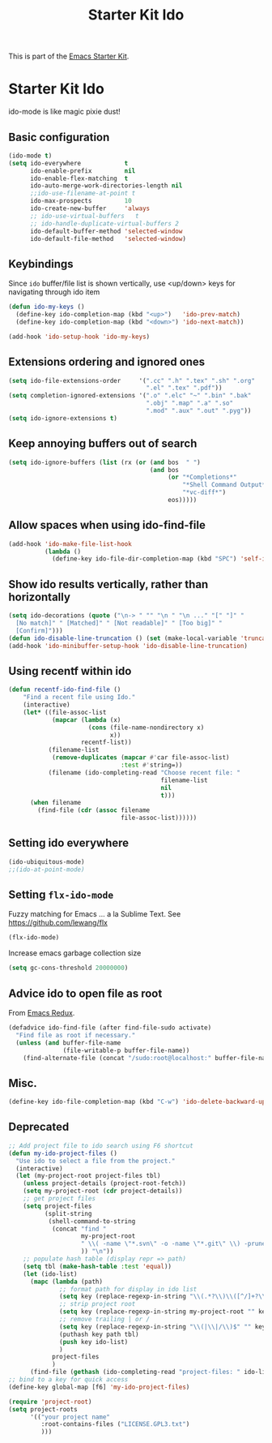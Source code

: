 #+TITLE: Starter Kit Ido
#+OPTIONS: toc:nil num:nil ^:nil

This is part of the [[file:starter-kit.org][Emacs Starter Kit]].

* Starter Kit Ido
ido-mode is like magic pixie dust!

** Basic configuration
#+BEGIN_SRC emacs-lisp
  (ido-mode t)
  (setq ido-everywhere            t
        ido-enable-prefix         nil
        ido-enable-flex-matching  t
        ido-auto-merge-work-directories-length nil
        ;;ido-use-filename-at-point t
        ido-max-prospects         10
        ido-create-new-buffer     'always
        ;; ido-use-virtual-buffers   t
        ;; ido-handle-duplicate-virtual-buffers 2
        ido-default-buffer-method 'selected-window
        ido-default-file-method   'selected-window)
#+END_SRC

** Keybindings
Since =ido= buffer/file list is shown vertically, use <up/down> keys for
navigating through ido item
#+BEGIN_SRC emacs-lisp
  (defun ido-my-keys ()
    (define-key ido-completion-map (kbd "<up>")   'ido-prev-match)
    (define-key ido-completion-map (kbd "<down>") 'ido-next-match))

  (add-hook 'ido-setup-hook 'ido-my-keys)
#+END_SRC

** Extensions ordering and ignored ones
#+BEGIN_SRC emacs-lisp
  (setq ido-file-extensions-order     '(".cc" ".h" ".tex" ".sh" ".org"
                                        ".el" ".tex" ".pdf"))
  (setq completion-ignored-extensions '(".o" ".elc" "~" ".bin" ".bak"
                                        ".obj" ".map" ".a" ".so"
                                        ".mod" ".aux" ".out" ".pyg"))
  (setq ido-ignore-extensions t)
#+END_SRC

** Keep annoying buffers out of search
#+BEGIN_SRC emacs-lisp
  (setq ido-ignore-buffers (list (rx (or (and bos  " ")
                                         (and bos
                                              (or "*Completions*"
                                                  "*Shell Command Output*"
                                                  "*vc-diff*")
                                              eos)))))
#+END_SRC

** Allow spaces when using ido-find-file
#+BEGIN_SRC emacs-lisp
  (add-hook 'ido-make-file-list-hook
            (lambda ()
              (define-key ido-file-dir-completion-map (kbd "SPC") 'self-insert-command)))
#+END_SRC

** Show ido results vertically, rather than horizontally
#+BEGIN_SRC emacs-lisp
  (setq ido-decorations (quote ("\n-> " "" "\n " "\n ..." "[" "]" "
    [No match]" " [Matched]" " [Not readable]" " [Too big]" "
    [Confirm]")))
  (defun ido-disable-line-truncation () (set (make-local-variable 'truncate-lines) nil))
  (add-hook 'ido-minibuffer-setup-hook 'ido-disable-line-truncation)
#+END_SRC

** Using recentf within ido
#+BEGIN_SRC emacs-lisp
  (defun recentf-ido-find-file ()
      "Find a recent file using Ido."
      (interactive)
      (let* ((file-assoc-list
              (mapcar (lambda (x)
                        (cons (file-name-nondirectory x)
                              x))
                      recentf-list))
             (filename-list
              (remove-duplicates (mapcar #'car file-assoc-list)
                                 :test #'string=))
             (filename (ido-completing-read "Choose recent file: "
                                            filename-list
                                            nil
                                            t)))
        (when filename
          (find-file (cdr (assoc filename
                                 file-assoc-list))))))
#+END_SRC

** Setting ido everywhere
#+BEGIN_SRC emacs-lisp
  (ido-ubiquitous-mode)
  ;;(ido-at-point-mode)
#+END_SRC

** Setting =flx-ido-mode=
Fuzzy matching for Emacs ... a la Sublime Text. See
https://github.com/lewang/flx

#+BEGIN_SRC emacs-lisp
  (flx-ido-mode)
#+END_SRC

Increase emacs garbage collection size
#+BEGIN_SRC emacs-lisp
  (setq gc-cons-threshold 20000000)
#+END_SRC

** Advice ido to open file as root
From [[http://emacsredux.com/blog/2013/04/21/edit-files-as-root/][Emacs Redux]].
#+BEGIN_SRC emacs-lisp
  (defadvice ido-find-file (after find-file-sudo activate)
    "Find file as root if necessary."
    (unless (and buffer-file-name
                 (file-writable-p buffer-file-name))
      (find-alternate-file (concat "/sudo:root@localhost:" buffer-file-name))))
#+END_SRC

** Misc.
#+BEGIN_SRC emacs-lisp
  (define-key ido-file-completion-map (kbd "C-w") 'ido-delete-backward-updir)
#+END_SRC

** Deprecated
#+BEGIN_SRC emacs-lisp :tangle no
  ;; Add project file to ido search using F6 shortcut
  (defun my-ido-project-files ()
    "Use ido to select a file from the project."
    (interactive)
    (let (my-project-root project-files tbl)
      (unless project-details (project-root-fetch))
      (setq my-project-root (cdr project-details))
      ;; get project files
      (setq project-files
            (split-string
             (shell-command-to-string
              (concat "find "
                      my-project-root
                      " \\( -name \"*.svn\" -o -name \"*.git\" \\) -prune -o -type f -print | grep -E -v \"\.(pyc)$\""
                      )) "\n"))
      ;; populate hash table (display repr => path)
      (setq tbl (make-hash-table :test 'equal))
      (let (ido-list)
        (mapc (lambda (path)
                ;; format path for display in ido list
                (setq key (replace-regexp-in-string "\\(.*?\\)\\([^/]+?\\)$" "\\2|\\1" path))
                ;; strip project root
                (setq key (replace-regexp-in-string my-project-root "" key))
                ;; remove trailing | or /
                (setq key (replace-regexp-in-string "\\(|\\|/\\)$" "" key))
                (puthash key path tbl)
                (push key ido-list)
                )
              project-files
              )
        (find-file (gethash (ido-completing-read "project-files: " ido-list) tbl)))))
  ;; bind to a key for quick access
  (define-key global-map [f6] 'my-ido-project-files)

  (require 'project-root)
  (setq project-roots
        '(("your project name"
           :root-contains-files ("LICENSE.GPL3.txt")
           )))
#+END_SRC

